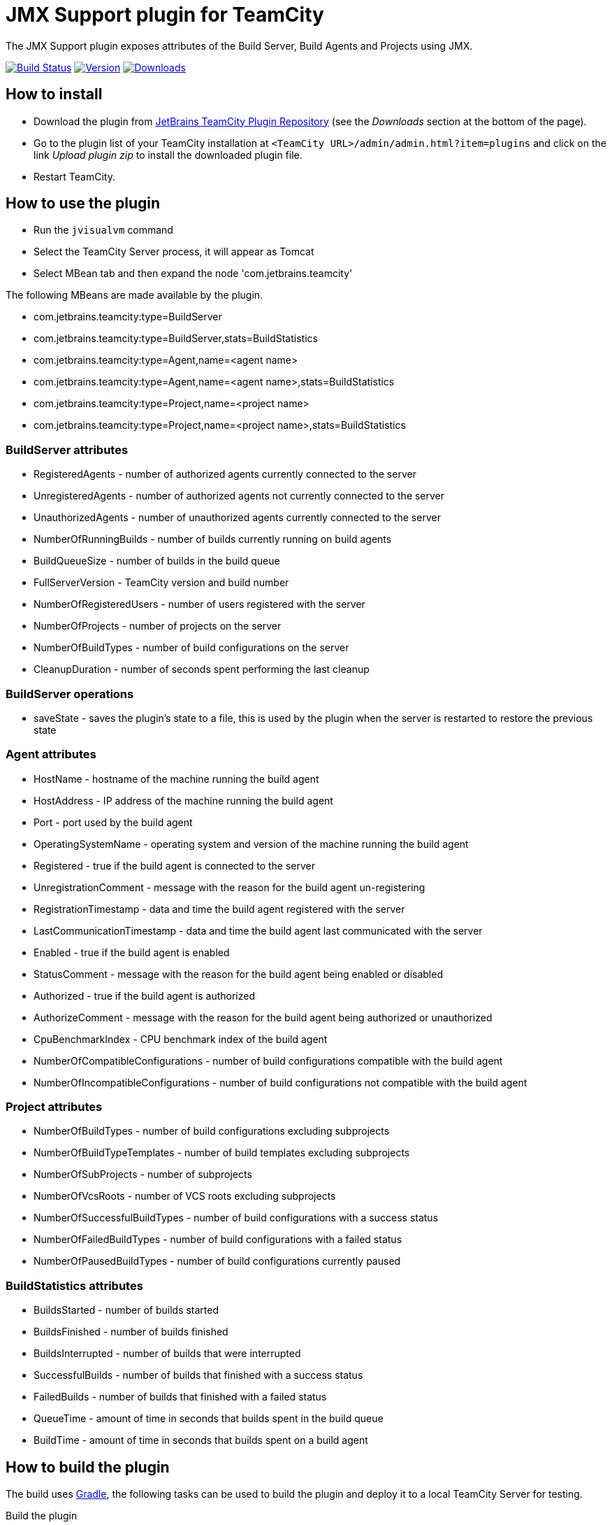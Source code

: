 :uri-teamcity: https://www.jetbrains.com/teamcity/[TeamCity]
:uri-gradle: https://gradle.org/[Gradle]
:uri-github: https://github.com
:uri-shields: https://img.shields.io
:uri-apache-license: https://www.apache.org/licenses/LICENSE-2.0.html[Apache License, Version 2.0]
:plugin-id: 10872-jmx-support
:plugin-name: teamcity-jmx-plugin
:uri-project: {uri-github}/rodm/{plugin-name}
:uri-download: https://plugins.jetbrains.com/plugin/{plugin-id}
:uri-version: {uri-shields}/jetbrains/plugin/v/{plugin-id}?label=TeamCity%20plugin
:uri-downloads: {uri-shields}/jetbrains/plugin/d/{plugin-id}?label=Downloads
:uri-build-history: {uri-project}/actions
:uri-build-status: {uri-project}/workflows/Build/badge.svg

= JMX Support plugin for TeamCity

The JMX Support plugin exposes attributes of the Build Server, Build Agents and Projects using JMX.

image:{uri-build-status}?branch=main["Build Status", link="{uri-build-history}"]
image:{uri-version}["Version", link={uri-download}]
image:{uri-downloads}["Downloads", link="{uri-download}"]

== How to install

* Download the plugin from {uri-download}[JetBrains TeamCity Plugin Repository]
(see the _Downloads_ section at the bottom of the page).

* Go to the plugin list of your TeamCity installation at `&lt;TeamCity URL&gt;/admin/admin.html?item=plugins` and
click on the link _Upload plugin zip_ to install the downloaded plugin file.

* Restart TeamCity.

== How to use the plugin

* Run the `jvisualvm` command
* Select the TeamCity Server process, it will appear as Tomcat
* Select MBean tab and then expand the node 'com.jetbrains.teamcity'

The following MBeans are made available by the plugin.

* com.jetbrains.teamcity:type=BuildServer
* com.jetbrains.teamcity:type=BuildServer,stats=BuildStatistics
* com.jetbrains.teamcity:type=Agent,name=<agent name>
* com.jetbrains.teamcity:type=Agent,name=<agent name>,stats=BuildStatistics
* com.jetbrains.teamcity:type=Project,name=<project name>
* com.jetbrains.teamcity:type=Project,name=<project name>,stats=BuildStatistics

=== BuildServer attributes

* RegisteredAgents - number of authorized agents currently connected to the server
* UnregisteredAgents - number of authorized agents not currently connected to the server
* UnauthorizedAgents - number of unauthorized agents currently connected to the server
* NumberOfRunningBuilds - number of builds currently running on build agents
* BuildQueueSize - number of builds in the build queue
* FullServerVersion - TeamCity version and build number
* NumberOfRegisteredUsers - number of users registered with the server
* NumberOfProjects - number of projects on the server
* NumberOfBuildTypes - number of build configurations on the server
* CleanupDuration - number of seconds spent performing the last cleanup

=== BuildServer operations

* saveState - saves the plugin's state to a file, this is used by the plugin when the server
is restarted to restore the previous state

=== Agent attributes

* HostName - hostname of the machine running the build agent
* HostAddress - IP address of the machine running the build agent
* Port - port used by the build agent
* OperatingSystemName - operating system and version of the machine running the build agent
* Registered - true if the build agent is connected to the server
* UnregistrationComment - message with the reason for the build agent un-registering
* RegistrationTimestamp - data and time the build agent registered with the server
* LastCommunicationTimestamp - data and time the build agent last communicated with the server
* Enabled - true if the build agent is enabled
* StatusComment - message with the reason for the build agent being enabled or disabled
* Authorized - true if the build agent is authorized
* AuthorizeComment - message with the reason for the build agent being authorized or unauthorized
* CpuBenchmarkIndex - CPU benchmark index of the build agent
* NumberOfCompatibleConfigurations - number of build configurations compatible with the build agent
* NumberOfIncompatibleConfigurations - number of build configurations not compatible with the build agent

=== Project attributes

* NumberOfBuildTypes - number of build configurations excluding subprojects
* NumberOfBuildTypeTemplates - number of build templates excluding subprojects
* NumberOfSubProjects - number of subprojects
* NumberOfVcsRoots - number of VCS roots excluding subprojects
* NumberOfSuccessfulBuildTypes - number of build configurations with a success status
* NumberOfFailedBuildTypes - number of build configurations with a failed status
* NumberOfPausedBuildTypes - number of build configurations currently paused

=== BuildStatistics attributes

* BuildsStarted - number of builds started
* BuildsFinished - number of builds finished
* BuildsInterrupted - number of builds that were interrupted
* SuccessfulBuilds - number of builds that finished with a success status
* FailedBuilds - number of builds that finished with a failed status
* QueueTime - amount of time in seconds that builds spent in the build queue
* BuildTime - amount of time in seconds that builds spent on a build agent

== How to build the plugin

The build uses {uri-gradle}, the following tasks can be used to build the plugin and deploy it to a
local TeamCity Server for testing.

Build the plugin

    ./gradlew build

The plugin is packaged into a zip file and found in the following directory `build/distributions/`

Start the TeamCity Server and Build Agent

    ./gradlew startTeamcity2018.1

Stop the TeamCity Server and Build Agent

    ./gradlew stopTeamcity2018.1

== How to configure Munin to monitor TeamCity

See the link:config/munin/README.md[README] in the `config/munin` directory.

== Compatibility

The plugin is compatible with TeamCity 2018.1 or later.

== License

This plugin is available under the {uri-apache-license}.
